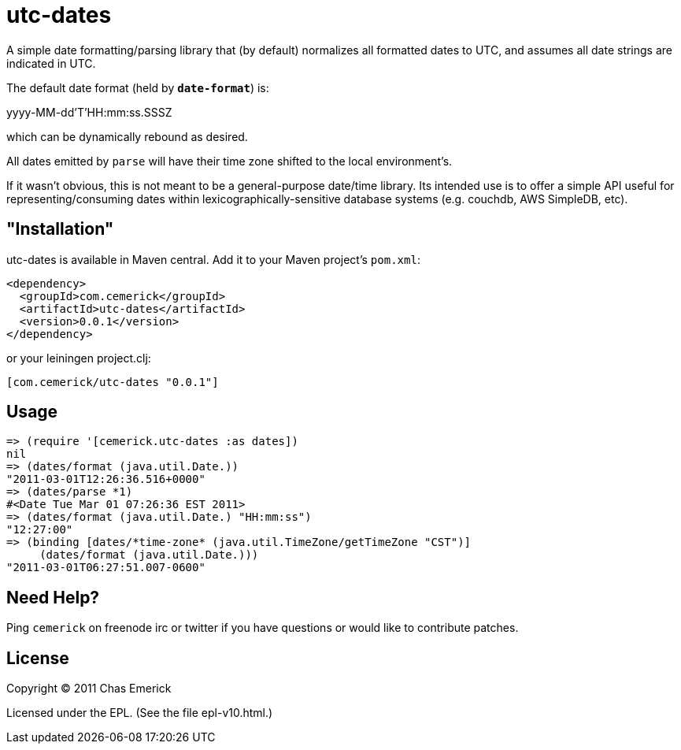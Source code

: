 = utc-dates

A simple date formatting/parsing library that (by default)
normalizes all formatted dates to UTC, and assumes all date
strings are indicated in UTC.

The default date format (held by `*date-format*`) is:

yyyy-MM-dd'T'HH:mm:ss.SSSZ

which can be dynamically rebound as desired.

All dates emitted by `parse` will have their time zone shifted
to the local environment's.

If it wasn't obvious, this is not meant to be a general-purpose
date/time library.  Its intended use is to offer a simple API
useful for representing/consuming dates within
lexicographically-sensitive database systems (e.g. couchdb,
AWS SimpleDB, etc).

== "Installation"

utc-dates is available in Maven central.  Add it to your Maven project's `pom.xml`:

----
<dependency>
  <groupId>com.cemerick</groupId>
  <artifactId>utc-dates</artifactId>
  <version>0.0.1</version>
</dependency>
----

or your leiningen project.clj:

----
[com.cemerick/utc-dates "0.0.1"]
----

== Usage

----
=> (require '[cemerick.utc-dates :as dates])
nil
=> (dates/format (java.util.Date.))
"2011-03-01T12:26:36.516+0000"
=> (dates/parse *1)
#<Date Tue Mar 01 07:26:36 EST 2011>
=> (dates/format (java.util.Date.) "HH:mm:ss")
"12:27:00"
=> (binding [dates/*time-zone* (java.util.TimeZone/getTimeZone "CST")]
     (dates/format (java.util.Date.)))
"2011-03-01T06:27:51.007-0600"
----

== Need Help?

Ping `cemerick` on freenode irc or twitter if you have questions
or would like to contribute patches.

== License

Copyright © 2011 Chas Emerick

Licensed under the EPL. (See the file epl-v10.html.)
